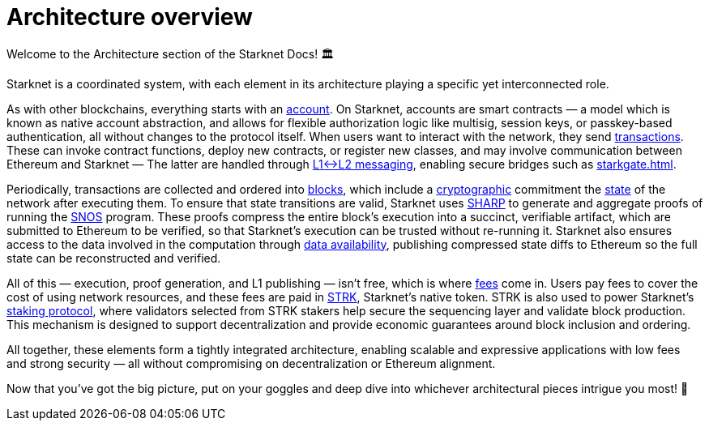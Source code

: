 = Architecture overview

Welcome to the Architecture section of the Starknet Docs! 🏛️

Starknet is a coordinated system, with each element in its architecture playing a specific yet interconnected role.

As with other blockchains, everything starts with an xref:accounts.adoc[account]. On Starknet, accounts are smart contracts — a model which is known as native account abstraction, and allows for flexible authorization logic like multisig, session keys, or passkey-based authentication, all without changes to the protocol itself. When users want to interact with the network, they send xref:transactions.adoc[transactions]. These can invoke contract functions, deploy new contracts, or register new classes, and may involve communication between Ethereum and Starknet — The latter are handled through xref:messaging.adoc[L1↔L2 messaging], enabling secure bridges such as xref:starkgate.adoc[].

Periodically, transactions are collected and ordered into xref:blocks.adoc[blocks], which include a xref:cryptography.adoc[cryptographic] commitment the xref:state.adoc[state] of the network after executing them. To ensure that state transitions are valid, Starknet uses xref:sharp.adoc[SHARP] to generate and aggregate proofs of running the xref:os.adoc[SNOS] program. These proofs compress the entire block's execution into a succinct, verifiable artifact, which are submitted to Ethereum to be verified, so that Starknet's execution can be trusted without re-running it. Starknet also ensures access to the data involved in the computation through xref:data-availability.adoc[data availability], publishing compressed state diffs to Ethereum so the full state can be reconstructed and verified.

All of this — execution, proof generation, and L1 publishing — isn't free, which is where xref:fees.adoc[fees] come in. Users pay fees to cover the cost of using network resources, and these fees are paid in xref:strk.adoc[STRK], Starknet's native token. STRK is also used to power Starknet's xref:staking.adoc[staking protocol], where validators selected from STRK stakers help secure the sequencing layer and validate block production. This mechanism is designed to support decentralization and provide economic guarantees around block inclusion and ordering.

All together, these elements form a tightly integrated architecture, enabling scalable and expressive applications with low fees and strong security — all without compromising on decentralization or Ethereum alignment.

Now that you've got the big picture, put on your goggles and deep dive into whichever architectural pieces intrigue you most! 🤿
